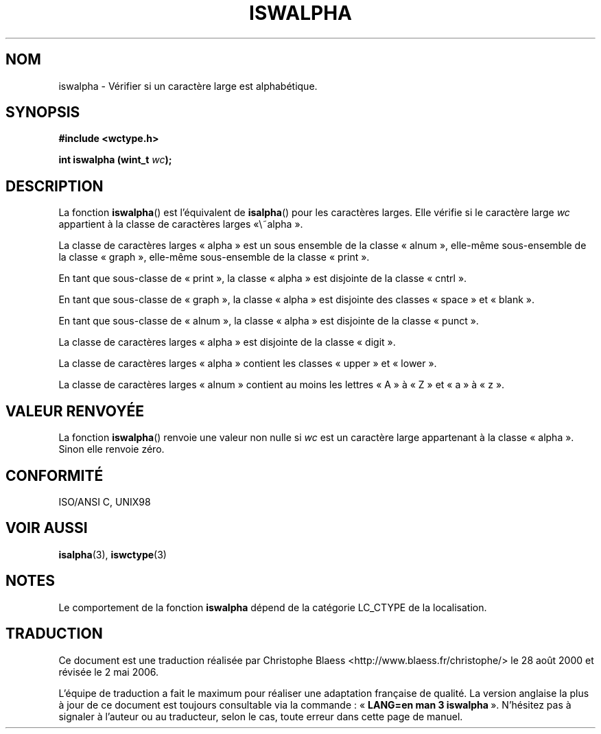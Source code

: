.\" Copyright (c) Bruno Haible <haible@clisp.cons.org>
.\"
.\" This is free documentation; you can redistribute it and/or
.\" modify it under the terms of the GNU General Public License as
.\" published by the Free Software Foundation; either version 2 of
.\" the License, or (at your option) any later version.
.\"
.\" References consulted:
.\"   GNU glibc-2 source code and manual
.\"   Dinkumware C library reference http://www.dinkumware.com/
.\"   OpenGroup's Single Unix specification http://www.UNIX-systems.org/online.html
.\"   ISO/IEC 9899:1999
.\"
.\" Traduction 28/08/2000 par Christophe Blaess (ccb@club-internet.fr)
.\" LDP 1.30
.\" Màj 21/07/2003 LDP-1.56
.\" Màj 01/05/2006 LDP-1.67.1
.\"
.TH ISWALPHA 3 "25 juillet 1999" LDP "Manuel du programmeur Linux"
.SH NOM
iswalpha \- Vérifier si un caractère large est alphabétique.
.SH SYNOPSIS
.nf
.B #include <wctype.h>
.sp
.BI "int iswalpha (wint_t " wc );
.fi
.SH DESCRIPTION
La fonction \fBiswalpha\fP() est l'équivalent de \fBisalpha\fP() pour les
caractères larges. Elle vérifie si le caractère large \fIwc\fP appartient
à la classe de caractères larges «\ alpha\ ».
.PP
La classe de caractères larges «\ alpha\ » est un sous ensemble de la classe
«\ alnum\ », elle-même sous-ensemble de la classe «\ graph\ », elle-même
sous-ensemble de la classe «\ print\ ».
.PP
En tant que sous-classe de «\ print\ », la classe «\ alpha\ » est disjointe
de la classe «\ cntrl\ ».
.PP
En tant que sous-classe de «\ graph\ », la classe «\ alpha\ » est disjointe
des classes «\ space\ » et «\ blank\ ».
.PP
En tant que sous-classe de «\ alnum\ », la classe «\ alpha\ » est disjointe
de la classe «\ punct\ ».
.PP
La classe de caractères larges «\ alpha\ » est disjointe de la classe «\ digit\ ».
.PP
La classe de caractères larges «\ alpha\ » contient les classes «\ upper\ » et «\ lower\ ».
.PP
La classe de caractères larges «\ alnum\ » contient au moins les lettres
«\ A\ » à «\ Z\ » et «\ a\ » à «\ z\ ».
.SH "VALEUR RENVOYÉE"
La fonction \fBiswalpha\fP() renvoie une valeur non nulle si \fIwc\fP est un
caractère large appartenant à la classe «\ alpha\ ».
Sinon elle renvoie zéro.
.SH "CONFORMITÉ"
ISO/ANSI C, UNIX98
.SH "VOIR AUSSI"
.BR isalpha (3),
.BR iswctype (3)
.SH NOTES
Le comportement de la fonction \fBiswalpha\fP dépend de la catégorie LC_CTYPE de la localisation.
.SH TRADUCTION
.PP
Ce document est une traduction réalisée par Christophe Blaess
<http://www.blaess.fr/christophe/> le 28\ août\ 2000
et révisée le 2\ mai\ 2006.
.PP
L'équipe de traduction a fait le maximum pour réaliser une adaptation
française de qualité. La version anglaise la plus à jour de ce document est
toujours consultable via la commande\ : «\ \fBLANG=en\ man\ 3\ iswalpha\fR\ ».
N'hésitez pas à signaler à l'auteur ou au traducteur, selon le cas, toute
erreur dans cette page de manuel.

